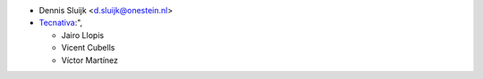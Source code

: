 * Dennis Sluijk <d.sluijk@onestein.nl>
* `Tecnativa <https://www.tecnativa.com>`_:",

  * Jairo Llopis
  * Vicent Cubells
  * Víctor Martínez
